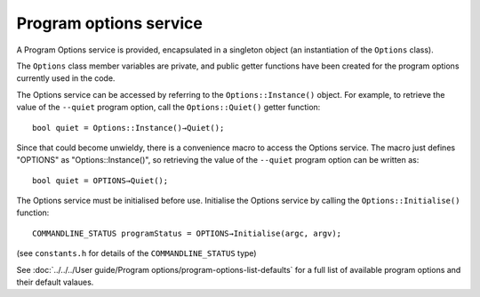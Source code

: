 Program options service
=======================

A Program Options service is provided, encapsulated in a singleton object (an instantiation of the ``Options`` class).

The ``Options`` class member variables are private, and public getter functions have been created for the program options currently
used in the code.

The Options service can be accessed by referring to the ``Options::Instance()`` object. For example, to retrieve the value of 
the ``--quiet`` program option, call the ``Options::Quiet()`` getter function::

    bool quiet = Options::Instance()→Quiet();

Since that could become unwieldy, there is a convenience macro to access the Options service. The macro just defines "OPTIONS" as
"Options::Instance()", so retrieving the value of the ``--quiet`` program option can be written as::

    bool quiet = OPTIONS→Quiet();

The Options service must be initialised before use. Initialise the Options service by calling the ``Options::Initialise()`` function::

    COMMANDLINE_STATUS programStatus = OPTIONS→Initialise(argc, argv);

(see ``constants.h`` for details of the ``COMMANDLINE_STATUS`` type)

See :doc:`../../../User guide/Program options/program-options-list-defaults` for a full list of available program options and their default valaues.

